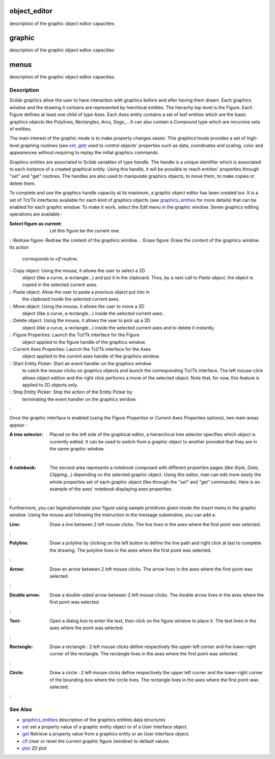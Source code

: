 


object_editor
=============

description of the graphic object editor capacities



graphic
=======

description of the graphic object editor capacities



menus
=====

description of the graphic object editor capacities



Description
~~~~~~~~~~~

Scilab graphics allow the user to have interaction with graphics
before and after having them drawn. Each graphics window and the
drawing it contains are represented by hierchical entities. The
hierachy top level is the Figure. Each Figure defines at least one
child of type Axes. Each Axes entity contains a set of leaf entities
which are the basic graphics objects like Polylines, Rectangles, Arcs,
Segs,... It can also contain a Compound type which are recursive sets
of entities.

The main interest of the graphic mode is to make property changes
easier. This graphics'mode provides a set of high-level graphing
routines (see `set`_, `get`_) used to control objects' properties such
as data, coordinates and scaling, color and appearences without
requiring to replay the initial graphics commands.

Graphics entities are associated to Scilab variables of type `handle`.
The handle is a unique identifier which is associated to each instance
of a created graphical entity. Using this handle, it will be possible
to reach entities' properties through "set" and "get" routines. The
handles are also used to manipulate graphics objects, to move them, to
make copies or delete them.

To complete and use the graphics handle capacity at its maximum, a
graphic object editor has been created too. It is a set of Tcl/Tk
interfaces available for each kind of graphics objects (see
`graphics_entities`_ for more details) that can be enabled for each
graphic window. To make it work, select the `Edit` menu in the graphic
window. Seven graphics editing operations are available :



:Select figure as current: Let this figure be the current one.
: :Redraw figure: Redraw the content of the graphics window.
: :Erase figure: Erase the content of the graphics window. Its action
  corresponds to `clf` routine.
: :Copy object: Using the mouse, it allows the user to select a 2D
  object (like a curve, a rectangle...) and put it in the clipboard.
  Thus, by a next call to `Paste object`, the object is copied in the
  selected current axes.
: :Paste object: Allow the user to paste a previous object put into in
  the clipboard inside the selected current axes.
: :Move object: Using the mouse, it allows the user to move a 2D
  object (like a curve, a rectangle...) inside the selected current
  axes.
: :Delete object: Using the mouse, it allows the user to pick up a 2D
  object (like a curve, a rectangle...) inside the selected current axes
  and to delete it instantly.
: :Figure Properties: Launch the Tcl/Tk interface for the Figure
  object applied to the figure handle of the graphics window.
: :Current Axes Properties: Launch the Tcl/Tk interface for the Axes
  object applied to the current axes handle of the graphics window.
: :Start Entity Picker: Start an event handler on the graphics window
  to catch the mouse clicks on graphics objects and launch the
  corresponding Tcl/Tk interface. The left mouse-click allows object
  edition and the right click performs a move of the selected object.
  Note that, for now, this feature is applied to 2D objects only.
: :Stop Entity Picker: Stop the action of the Entity Picker by
  terminating the event handler on the graphics window.
:

Once the graphic interface is enabled (using the `Figure Properties`
or `Current Axes Properties` options), two main areas appear :





:A tree selector: Placed on the left side of the graphical editor, a
  hierarchical tree selector specifies which object is currently edited.
  It can be used to switch from a graphic object to another provided
  that they are in the same graphic window.
:





:A notebook: The second area represents a notebook composed with
  different properties pages (like `Style`, `Data`, `Clipping`...)
  depending on the selected graphic object. Using this editor, man can
  edit more easily the whole properties set of each graphic object (like
  through the `"set"` and `"get"` commands). Here is an example of the
  axes' notebook displaying axes properties:
:





Furthermore, you can legend/annotate your figure using sample
primitives given inside the `Insert` menu in the graphic window. Using
the mouse and following the instruction in the message subwindow, you
can add a:



:Line: Draw a line between 2 left mouse clicks. The line lives in the
  axes where the first point was selected.
:



:Polyline: Draw a polyline by clicking on the left button to define
  the line path and right click at last to complete the drawing. The
  polyline lives in the axes where the first point was selected.
:



:Arrow: Draw an arrow between 2 left mouse clicks. The arrow lives in
  the axes where the first point was selected.
:



:Double arrow: Draw a double-sided arrow between 2 left mouse clicks.
  The double arrow lives in the axes where the first point was selected.
:



:Text: Open a dialog box to enter the text, then click on the figure
  window to place it. The text lives in the axes where the point was
  selected.
:



:Rectangle: Draw a rectangle : 2 left mouse clicks define respectively
  the upper left corner and the lower-right corner of the rectangle. The
  rectangle lives in the axes where the first point was selected.
:



:Circle: Draw a circle : 2 left mouse clicks define respectively the
  upper left corner and the lower-right corner of the bounding-box where
  the circle lives. The rectangle lives in the axes where the first
  point was selected.
:



See Also
~~~~~~~~


+ `graphics_entities`_ description of the graphics entities data
  structures
+ `set`_ set a property value of a graphic entity object or of a User
  Interface object.
+ `get`_ Retrieve a property value from a graphics entity or an User
  Interface object.
+ `clf`_ clear or reset the current graphic figure (window) to default
  values
+ `plot`_ 2D plot


.. _set: set.html
.. _graphics_entities: graphics_entities.html
.. _get: get.html
.. _clf: clf.html
.. _plot: plot.html


